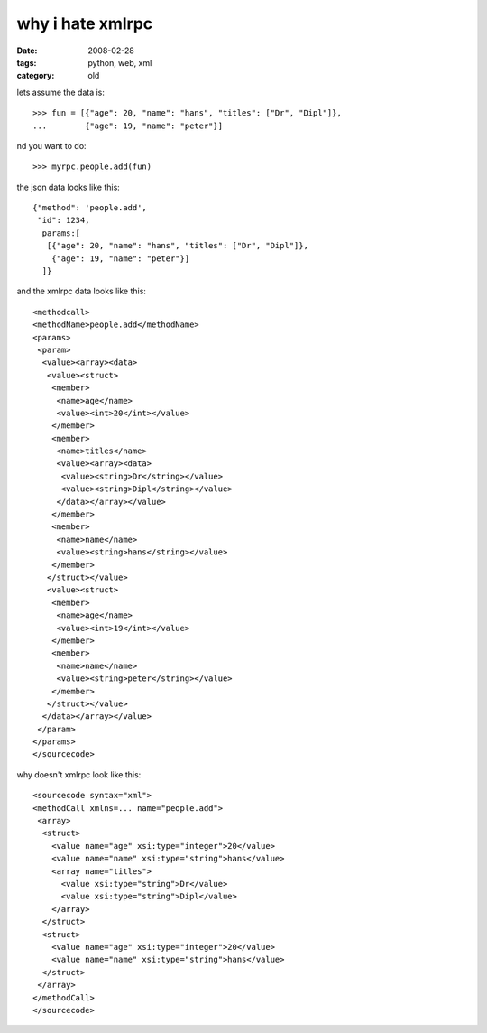 why i hate xmlrpc
=================

:date: 2008-02-28
:tags: python, web, xml
:category: old


lets assume the data is::

  >>> fun = [{"age": 20, "name": "hans", "titles": ["Dr", "Dipl"]},
  ...        {"age": 19, "name": "peter"}]

nd you want to do::

  >>> myrpc.people.add(fun)

the json data looks like this::

  {"method": 'people.add',
   "id": 1234,
    params:[
     [{"age": 20, "name": "hans", "titles": ["Dr", "Dipl"]},
      {"age": 19, "name": "peter"}]
    ]}

and the xmlrpc data looks like this::

  <methodcall>
  <methodName>people.add</methodName>
  <params>
   <param>
    <value><array><data>
     <value><struct>
      <member>
       <name>age</name>
       <value><int>20</int></value>
      </member>
      <member>
       <name>titles</name>
       <value><array><data>
        <value><string>Dr</string></value>
        <value><string>Dipl</string></value>
       </data></array></value>
      </member>
      <member>
       <name>name</name>
       <value><string>hans</string></value>
      </member>
     </struct></value>
     <value><struct>
      <member>
       <name>age</name>
       <value><int>19</int></value>
      </member>
      <member>
       <name>name</name>
       <value><string>peter</string></value>
      </member>
     </struct></value>
    </data></array></value>
   </param>
  </params>
  </sourcecode>

why doesn't xmlrpc look like this::

  <sourcecode syntax="xml">
  <methodCall xmlns=... name="people.add">
   <array>
    <struct>
      <value name="age" xsi:type="integer">20</value>
      <value name="name" xsi:type="string">hans</value>
      <array name="titles">
        <value xsi:type="string">Dr</value>
        <value xsi:type="string">Dipl</value>
      </array>
    </struct>
    <struct>
      <value name="age" xsi:type="integer">20</value>
      <value name="name" xsi:type="string">hans</value>
    </struct>
   </array>
  </methodCall>
  </sourcecode>


